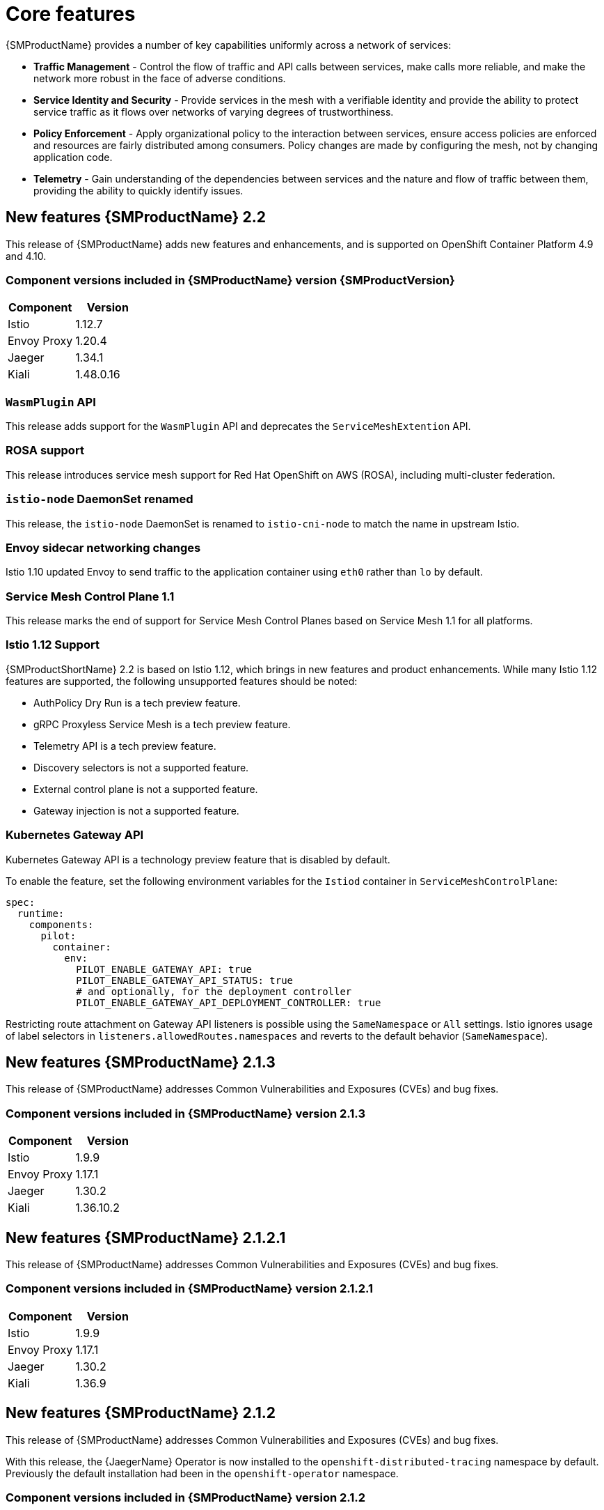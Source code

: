 ////
Module included in the following assemblies:
* service_mesh/v2x/servicemesh-release-notes.adoc
////

:_content-type: PROCEDURE
[id="ossm-rn-new-features_{context}"]
= Core features

////
*Feature* – Describe the new functionality available to the customer. For enhancements, try to describe as specifically as possible where the customer will see changes.
*Reason* – If known, include why has the enhancement been implemented (use case, performance, technology, etc.). For example, showcases integration of X with Y, demonstrates Z API feature, includes latest framework bug fixes. There may not have been a 'problem' previously, but system behavior may have changed.
*Result* – If changed, describe the current user experience
////
{SMProductName} provides a number of key capabilities uniformly across a network of services:

* *Traffic Management* - Control the flow of traffic and API calls between services, make calls more reliable, and make the network more robust in the face of adverse conditions.
* *Service Identity and Security* - Provide services in the mesh with a verifiable identity and provide the ability to protect service traffic as it flows over networks of varying degrees of trustworthiness.
* *Policy Enforcement* - Apply organizational policy to the interaction between services, ensure access policies are enforced and resources are fairly distributed among consumers. Policy changes are made by configuring the mesh, not by changing application code.
* *Telemetry* - Gain understanding of the dependencies between services and the nature and flow of traffic between them, providing the ability to quickly identify issues.

== New features {SMProductName} 2.2

This release of {SMProductName} adds new features and enhancements, and is supported on OpenShift Container Platform 4.9 and 4.10.

=== Component versions included in {SMProductName} version {SMProductVersion}

|===
|Component |Version

|Istio
|1.12.7

|Envoy Proxy
|1.20.4

|Jaeger
|1.34.1

|Kiali
|1.48.0.16
|===

=== `WasmPlugin` API
This release adds support for the `WasmPlugin` API and deprecates the  `ServiceMeshExtention` API.

=== ROSA support
This release introduces service mesh support for Red Hat OpenShift on AWS (ROSA), including multi-cluster federation.

=== `istio-node` DaemonSet renamed
This release, the `istio-node` DaemonSet is renamed to `istio-cni-node` to match the name in upstream Istio.

=== Envoy sidecar networking changes
Istio 1.10 updated Envoy to send traffic to the application container using `eth0` rather than `lo` by default.

=== Service Mesh Control Plane 1.1
This release marks the end of support for Service Mesh Control Planes based on Service Mesh 1.1 for all platforms.

=== Istio 1.12 Support

{SMProductShortName} 2.2 is based on Istio 1.12, which brings in new features and product enhancements. While many Istio 1.12 features are supported, the following unsupported features should be noted:

* AuthPolicy Dry Run is a tech preview feature.
* gRPC Proxyless Service Mesh is a tech preview feature.
* Telemetry API is a tech preview feature.
* Discovery selectors is not a supported feature.
* External control plane is not a supported feature.
* Gateway injection is not a supported feature.

=== Kubernetes Gateway API
Kubernetes Gateway API is a technology preview feature that is disabled by default.

To enable the feature, set the following environment variables for the `Istiod` container in `ServiceMeshControlPlane`:

[source,yaml]
----
spec:
  runtime:
    components:
      pilot:
        container:
          env:
            PILOT_ENABLE_GATEWAY_API: true
            PILOT_ENABLE_GATEWAY_API_STATUS: true
            # and optionally, for the deployment controller
            PILOT_ENABLE_GATEWAY_API_DEPLOYMENT_CONTROLLER: true
----
Restricting route attachment on Gateway API listeners is possible using the `SameNamespace` or `All` settings. Istio ignores usage of label selectors in `listeners.allowedRoutes.namespaces` and reverts to the default behavior (`SameNamespace`).

== New features {SMProductName} 2.1.3

This release of {SMProductName} addresses Common Vulnerabilities and Exposures (CVEs) and bug fixes.

=== Component versions included in {SMProductName} version 2.1.3

|===
|Component |Version

|Istio
|1.9.9

|Envoy Proxy
|1.17.1

|Jaeger
|1.30.2

|Kiali
|1.36.10.2
|===

== New features {SMProductName} 2.1.2.1

This release of {SMProductName} addresses Common Vulnerabilities and Exposures (CVEs) and bug fixes.

=== Component versions included in {SMProductName} version 2.1.2.1

|===
|Component |Version

|Istio
|1.9.9

|Envoy Proxy
|1.17.1

|Jaeger
|1.30.2

|Kiali
|1.36.9
|===

== New features {SMProductName} 2.1.2

This release of {SMProductName} addresses Common Vulnerabilities and Exposures (CVEs) and bug fixes.

With this release, the {JaegerName} Operator is now installed to the `openshift-distributed-tracing` namespace by default.  Previously the default installation had been in the `openshift-operator` namespace.

=== Component versions included in {SMProductName} version 2.1.2

|===
|Component |Version

|Istio
|1.9.9

|Envoy Proxy
|1.17.1

|Jaeger
|1.30.1

|Kiali
|1.36.8
|===

== New features {SMProductName} 2.1.1

This release of {SMProductName} addresses Common Vulnerabilities and Exposures (CVEs) and bug fixes.

This release also adds the ability to disable the automatic creation of network policies.

=== Component versions included in {SMProductName} version 2.1.1

|===
|Component |Version

|Istio
|1.9.9

|Envoy Proxy
|1.17.1

|Jaeger
|1.24.1

|Kiali
|1.36.7
|===

[id="ossm-config-disable-networkpolicy_{context}"]
=== Disabling network policies

{SMProductName} automatically creates and manages a number of `NetworkPolicies` resources in the control plane and application namespaces. This is to ensure that applications and the control plane can communicate with each other.

If you want to disable the automatic creation and management of `NetworkPolicies` resources, for example to enforce company security policies, you can do so.  You can edit the `ServiceMeshControlPlane` to set the `spec.security.manageNetworkPolicy` setting to `false`

[NOTE]
====
When you disable `spec.security.manageNetworkPolicy` {SMProductName} will not create *any* `NetworkPolicy` objects.  The system administrator is responsible for managing the network and fixing any issues this might cause.
====

.Procedure

. In the {product-title} web console, click *Operators* -> *Installed Operators*.

. Select the project where you installed the control plane, for example `istio-system`, from the Project menu.

. Click the {SMProductName} Operator. In the *Istio Service Mesh Control Plane* column, click the name of your `ServiceMeshControlPlane`, for example `basic-install`.

. On the *Create ServiceMeshControlPlane Details* page, click `YAML` to modify your configuration.

. Set the `ServiceMeshControlPlane` field `spec.security.manageNetworkPolicy` to `false`, as shown in this example.
+
[source,yaml]
----
apiVersion: maistra.io/v2
kind: ServiceMeshControlPlane
spec:
  security:
      trust:
      manageNetworkPolicy: false
----
+
. Click *Save*.

== New features and enhancements {SMProductName} 2.1

This release of {SMProductName} adds support for Istio 1.9.8, Envoy Proxy 1.17.1, Jaeger 1.24.1, and Kiali 1.36.5 on {product-title} 4.6 EUS, 4.7, 4.8, 4.9, along with new features and enhancements.

=== Component versions included in {SMProductName} version 2.1

|===
|Component |Version

|Istio
|1.9.6

|Envoy Proxy
|1.17.1

|Jaeger
|1.24.1

|Kiali
|1.36.5
|===

=== Service Mesh Federation

New Custom Resource Definitions (CRDs) have been added to support federating service meshes. Service meshes may be federated both within the same cluster or across different OpenShift clusters. These new resources include:

* `ServiceMeshPeer` - Defines a federation with a separate service mesh, including gateway configuration, root trust certificate configuration, and status fields. In a pair of federated meshes, each mesh will define its own separate `ServiceMeshPeer` resource.

* `ExportedServiceMeshSet` - Defines which services for a given `ServiceMeshPeer` are available for the peer mesh to import.

* `ImportedServiceSet` - Defines which services for a given `ServiceMeshPeer` are imported from the peer mesh. These services must also be made available by the peer’s `ExportedServiceMeshSet` resource.

Service Mesh Federation is not supported between clusters on Red Hat OpenShift Service on AWS (ROSA), Azure Red Hat OpenShift (ARO), or OpenShift Dedicated (OSD).

=== OVN-Kubernetes Container Network Interface (CNI) generally available

The OVN-Kubernetes Container Network Interface (CNI) was previously introduced as a Technology Preview feature in {SMProductName} 2.0.1 and is now generally available in {SMProductName} 2.1 and 2.0.x for use on {product-title} 4.7.32, {product-title} 4.8.12, and {product-title} 4.9.

=== Service Mesh WebAssembly (WASM) Extensions

The `ServiceMeshExtensions` Custom Resource Definition (CRD), first introduced in 2.0 as Technology Preview, is now generally available. You can use CRD to build your own plug-ins, but Red Hat does not provide support for the plug-ins you create.

Mixer has been completely removed in Service Mesh 2.1. Upgrading from a Service Mesh 2.0.x release to 2.1 will be blocked if Mixer is enabled. Mixer plug-ins will need to be ported to WebAssembly Extensions.

=== 3scale WebAssembly Adapter (WASM)

With Mixer now officially removed, OpenShift Service Mesh 2.1 does not support the 3scale mixer adapter. Before upgrading to Service Mesh 2.1, remove the Mixer-based 3scale adapter and any additional Mixer plugins. Then, manually install and configure the new 3scale WebAssembly adapter with Service Mesh 2.1+ using a `ServiceMeshExtension` resource.

3scale 2.11 introduces an updated Service Mesh integration based on  `WebAssembly`.

=== Istio 1.9 Support

{SMProductShortName} 2.1 is based on Istio 1.9, which brings in a large number of new features and product enhancements. While the majority of Istio 1.9 features are supported, the following exceptions should be noted:

* Virtual Machine integration is not yet supported
* Kubernetes Gateway API is not yet supported
* Remote fetch and load of WebAssembly HTTP filters are not yet supported
* Custom CA Integration using the Kubernetes CSR API is not yet supported
* Request Classification for monitoring traffic is a tech preview feature
* Integration with external authorization systems via Authorization policy’s CUSTOM action is a tech preview feature

=== Improved Service Mesh operator performance

The amount of time {SMProductName} uses to prune old resources at the end of every `ServiceMeshControlPlane` reconciliation has been reduced. This results in faster `ServiceMeshControlPlane` deployments, and allows changes applied to existing SMCPs to take effect more quickly.


=== Kiali updates

Kiali 1.36 includes the following features and enhancements:

* {SMProductShortName} troubleshooting functionality
** Control plane and gateway monitoring
** Proxy sync statuses
** Envoy configuration views
** Unified view showing Envoy proxy and application logs interleaved
* Namespace and cluster boxing to support federated service mesh views
* New validations, wizards, and distributed tracing enhancements

== New features {SMProductName} 2.0.10

This release of {SMProductName} addresses Common Vulnerabilities and Exposures (CVEs) and bug fixes.

=== Component versions included in {SMProductName} version 2.0.10

|===
|Component |Version

|Istio
|1.6.14

|Envoy Proxy
|1.14.5

|Jaeger
|1.24.1

|Kiali
|1.24.14-1
|===

== New features {SMProductName} 2.0.9

This release of {SMProductName} addresses Common Vulnerabilities and Exposures (CVEs) and bug fixes.

=== Component versions included in {SMProductName} version 2.0.9

|===
|Component |Version

|Istio
|1.6.14

|Envoy Proxy
|1.14.5

|Jaeger
|1.24.1

|Kiali
|1.24.11
|===

== New features {SMProductName} 2.0.8

This release of {SMProductName} addresses bug fixes.

== New features {SMProductName} 2.0.7.1

This release of {SMProductName} addresses Common Vulnerabilities and Exposures (CVEs).

=== Change in how {SMProductName} handles URI fragments

{SMProductName} contains a remotely exploitable vulnerability, link:https://cve.mitre.org/cgi-bin/cvename.cgi?name=CVE-2021-39156[CVE-2021-39156], where an HTTP request with a fragment (a section in the end of a URI that begins with a # character) in the URI path could bypass the Istio URI path-based authorization policies. For instance, an Istio authorization policy denies requests sent to the URI path `/user/profile`. In the vulnerable versions, a request with URI path `/user/profile#section1` bypasses the deny policy and routes to the backend (with the normalized URI `path /user/profile%23section1`), possibly leading to a security incident.

You are impacted by this vulnerability if you use authorization policies with DENY actions and `operation.paths`, or ALLOW actions and `operation.notPaths`.

With the mitigation, the fragment part of the request’s URI is removed before the authorization and routing. This prevents a request with a fragment in its URI from bypassing authorization policies which are based on the URI without the fragment part.

To opt-out from the new behavior in the mitigation, the fragment section in the URI will be kept. You can configure your `ServiceMeshControlPlane` to keep URI fragments.

[WARNING]
====
Disabling the new behavior will normalize your paths as described above and is considered unsafe. Ensure that you have accommodated for this in any security policies before opting to keep URI fragments.
====

.Example `ServiceMeshControlPlane` modification
[source,yaml]
----
apiVersion: maistra.io/v2
kind: ServiceMeshControlPlane
metadata:
  name: basic
spec:
  techPreview:
    meshConfig:
      defaultConfig:
        proxyMetadata: HTTP_STRIP_FRAGMENT_FROM_PATH_UNSAFE_IF_DISABLED: "false"
----

=== Required update for authorization policies

Istio generates hostnames for both the hostname itself and all matching ports. For instance, a virtual service or Gateway for a host of "httpbin.foo" generates a config matching "httpbin.foo and httpbin.foo:*". However, exact match authorization policies only match the exact string given for the `hosts` or `notHosts` fields.

Your cluster is impacted if you have `AuthorizationPolicy` resources using exact string comparison for the rule to determine link:https://istio.io/latest/docs/reference/config/security/authorization-policy/#Operation[hosts or notHosts].

You must update your authorization policy link:https://istio.io/latest/docs/reference/config/security/authorization-policy/#Rule[rules] to use prefix match instead of exact match.  For example, replacing `hosts: ["httpbin.com"]` with `hosts: ["httpbin.com:*"]` in the first `AuthorizationPolicy` example.

.First example AuthorizationPolicy using prefix match
[source,yaml]
----
apiVersion: security.istio.io/v1beta1
kind: AuthorizationPolicy
metadata:
  name: httpbin
  namespace: foo
spec:
  action: DENY
  rules:
  - from:
    - source:
        namespaces: ["dev"]
    to:
    - operation:
        hosts: [“httpbin.com”,"httpbin.com:*"]
----

.Second example AuthorizationPolicy using prefix match
[source,yaml]
----
apiVersion: security.istio.io/v1beta1
kind: AuthorizationPolicy
metadata:
  name: httpbin
  namespace: default
spec:
  action: DENY
  rules:
  - to:
    - operation:
        hosts: ["httpbin.example.com:*"]
----

== New features {SMProductName} 2.0.7

This release of {SMProductName} addresses Common Vulnerabilities and Exposures (CVEs) and bug fixes.

== {SMProductName} on {product-dedicated} and Microsoft Azure Red Hat OpenShift

{SMProductName} is now supported through {product-dedicated} and Microsoft Azure Red Hat OpenShift.

== New features {SMProductName} 2.0.6

This release of {SMProductName} addresses Common Vulnerabilities and Exposures (CVEs) and bug fixes.

== New features {SMProductName} 2.0.5

This release of {SMProductName} addresses Common Vulnerabilities and Exposures (CVEs) and bug fixes.

== New features {SMProductName} 2.0.4

This release of {SMProductName} addresses Common Vulnerabilities and Exposures (CVEs) and bug fixes.

[IMPORTANT]
====
There are manual steps that must be completed to address CVE-2021-29492 and CVE-2021-31920.
====

[id="manual-updates-cve-2021-29492_{context}"]
=== Manual updates required by CVE-2021-29492 and CVE-2021-31920

Istio contains a remotely exploitable vulnerability where an HTTP request path with multiple slashes or escaped slash characters (`%2F` or `%5C`) could potentially bypass an Istio authorization policy when path-based authorization rules are used.

For example, assume an Istio cluster administrator defines an authorization DENY policy to reject the request at path `/admin`. A request sent to the URL path `//admin` will NOT be rejected by the authorization policy.

According to https://tools.ietf.org/html/rfc3986#section-6[RFC 3986], the path `//admin` with multiple slashes should technically be treated as a different path from the `/admin`. However, some backend services choose to normalize the URL paths by merging multiple slashes into a single slash. This can result in a bypass of the authorization policy (`//admin` does not match `/admin`), and a user can access the resource at path `/admin` in the backend; this would represent a security incident.

Your cluster is impacted by this vulnerability if you have authorization policies using `ALLOW action + notPaths` field or `DENY action + paths field` patterns. These patterns are vulnerable to unexpected policy bypasses.

Your cluster is NOT impacted by this vulnerability if:

* You don’t have authorization policies.
* Your authorization policies don’t define `paths` or `notPaths` fields.
* Your authorization policies use `ALLOW action + paths` field or `DENY action + notPaths` field patterns. These patterns could only cause unexpected rejection instead of policy bypasses. The upgrade is optional for these cases.

[NOTE]
====
The {SMProductName} configuration location for path normalization is different from the Istio configuration.
====

=== Updating the path normalization configuration

Istio authorization policies can be based on the URL paths in the HTTP request.
https://en.wikipedia.org/wiki/URI_normalization[Path normalization], also known as URI normalization, modifies and standardizes the incoming requests' paths so that the normalized paths can be processed in a standard way.
Syntactically different paths may be equivalent after path normalization.

Istio supports the following normalization schemes on the request paths before evaluating against the authorization policies and routing the requests:

.Normalization schemes
[options="header"]
[cols="a, a, a, a"]
|====
| Option | Description | Example |Notes
|`NONE`
|No normalization is done. Anything received by Envoy will be forwarded exactly as-is to any backend service.
|`../%2Fa../b` is evaluated by the authorization policies and sent to your service.
|This setting is vulnerable to CVE-2021-31920.

|`BASE`
|This is currently the option used in the *default* installation of Istio. This applies the https://www.envoyproxy.io/docs/envoy/latest/api-v3/extensions/filters/network/http_connection_manager/v3/http_connection_manager.proto#envoy-v3-api-field-extensions-filters-network-http-connection-manager-v3-httpconnectionmanager-normalize-path[`normalize_path`] option on Envoy proxies, which follows https://tools.ietf.org/html/rfc3986[RFC 3986] with extra normalization to convert backslashes to forward slashes.
|`/a/../b` is normalized to `/b`. `\da` is normalized to `/da`.
|This setting is vulnerable to CVE-2021-31920.

| `MERGE_SLASHES`
| Slashes are merged after the _BASE_ normalization.
| `/a//b` is normalized to `/a/b`.
|Update to this setting to mitigate CVE-2021-31920.

|`DECODE_AND_MERGE_SLASHES`
|The strictest setting when you allow all traffic by default. This setting is recommended, with the caveat that you must thoroughly test your authorization policies routes. https://tools.ietf.org/html/rfc3986#section-2.1[Percent-encoded] slash and backslash characters (`%2F`, `%2f`, `%5C` and `%5c`) are decoded to `/` or `\`, before the `MERGE_SLASHES` normalization.
|`/a%2fb` is normalized to `/a/b`.
|Update to this setting to mitigate CVE-2021-31920. This setting is more secure, but also has the potential to break applications. Test your applications before deploying to production.
|====

The normalization algorithms are conducted in the following order:

. Percent-decode `%2F`, `%2f`, `%5C` and `%5c`.
. The https://tools.ietf.org/html/rfc3986[RFC 3986] and other normalization implemented by the https://www.envoyproxy.io/docs/envoy/latest/api-v3/extensions/filters/network/http_connection_manager/v3/http_connection_manager.proto#envoy-v3-api-field-extensions-filters-network-http-connection-manager-v3-httpconnectionmanager-normalize-path[`normalize_path`] option in Envoy.
. Merge slashes.

[WARNING]
====
While these normalization options represent recommendations from HTTP standards and common industry practices, applications may interpret a URL in any way it chooses to. When using denial policies, ensure that you understand how your application behaves.
====

=== Path normalization configuration examples

Ensuring Envoy normalizes request paths to match your backend services' expectations is critical to the security of your system.
The following examples can be used as a reference for you to configure your system.
The normalized URL paths, or the original URL paths if `NONE` is selected, will be:

. Used to check against the authorization policies.
. Forwarded to the backend application.

.Configuration examples
[options="header"]
[cols="a, a"]
|====
|If your application... |Choose...
|Relies on the proxy to do normalization
|`BASE`, `MERGE_SLASHES` or `DECODE_AND_MERGE_SLASHES`

|Normalizes request paths based on https://tools.ietf.org/html/rfc3986[RFC 3986] and does not merge slashes.
|`BASE`

|Normalizes request paths based on https://tools.ietf.org/html/rfc3986[RFC 3986] and merges slashes, but does not decode https://tools.ietf.org/html/rfc3986#section-2.1[percent-encoded] slashes.
|`MERGE_SLASHES`

|Normalizes request paths based on https://tools.ietf.org/html/rfc3986[RFC 3986], decodes https://tools.ietf.org/html/rfc3986#section-2.1[percent-encoded] slashes, and merges slashes.
|`DECODE_AND_MERGE_SLASHES`

|Processes request paths in a way that is incompatible with https://tools.ietf.org/html/rfc3986[RFC 3986].
|`NONE`
|====

=== Configuring your SMCP for path normalization

To configure path normalization for {SMProductName}, specify the following in your `ServiceMeshControlPlane`. Use the configuration examples to help determine the settings for your system.

.SMCP v2 pathNormalization
[source,yaml]
----
spec:
  techPreview:
    global:
      pathNormalization: <option>
----

=== Configuring for case normalization

In some environments, it may be useful to have paths in authorization policies compared in a case insensitive manner.
For example, treating `https://myurl/get` and `https://myurl/GeT` as equivalent.
In those cases, you can use the `EnvoyFilter` shown below.
This filter will change both the path used for comparison and the path presented to the application. In this example, `istio-system` is the name of the control plane project.

Save the `EnvoyFilter` to a file and execute the following command:

[source,terminal]
----
$ oc create -f <myEnvoyFilterFile>
----

[source,yaml]
----
apiVersion: networking.istio.io/v1alpha3
kind: EnvoyFilter
metadata:
  name: ingress-case-insensitive
  namespace: istio-system
spec:
  configPatches:
  - applyTo: HTTP_FILTER
    match:
      context: GATEWAY
      listener:
        filterChain:
          filter:
            name: "envoy.filters.network.http_connection_manager"
            subFilter:
              name: "envoy.filters.http.router"
    patch:
      operation: INSERT_BEFORE
      value:
        name: envoy.lua
        typed_config:
            "@type": "type.googleapis.com/envoy.extensions.filters.http.lua.v3.Lua"
            inlineCode: |
              function envoy_on_request(request_handle)
                local path = request_handle:headers():get(":path")
                request_handle:headers():replace(":path", string.lower(path))
              end

----


== New features {SMProductName} 2.0.3

This release of {SMProductName} addresses Common Vulnerabilities and Exposures (CVEs) and bug fixes.

In addition, this release has the following new features:

* Added an option to the `must-gather` data collection tool that gathers information from a specified control plane namespace. For more information, see link:https://issues.redhat.com/browse/OSSM-351[OSSM-351].
* Improved performance for control planes with hundreds of namespaces

== New features {SMProductName} 2.0.2

This release of {SMProductName} adds support for IBM Z and IBM Power Systems. It also addresses Common Vulnerabilities and Exposures (CVEs) and bug fixes.

== New features {SMProductName} 2.0.1

This release of {SMProductName} addresses Common Vulnerabilities and Exposures (CVEs) and bug fixes.

== New features {SMProductName} 2.0

This release of {SMProductName} adds support for Istio 1.6.5, Jaeger 1.20.0, Kiali 1.24.2, and the 3scale Istio Adapter 2.0 and {product-title} 4.6.

In addition, this release has the following new features:

** Simplifies installation, upgrades, and management of the control plane.
** Reduces the control plane's resource usage and startup time.
** Improves performance by reducing inter-control plane communication over networking.

* Adds support for Envoy's Secret Discovery Service (SDS). SDS is a more secure and efficient mechanism for delivering secrets to Envoy side car proxies.
** Removes the need to use Kubernetes Secrets, which have well known security risks.
** Improves performance during certificate rotation, as proxies no longer require a restart to recognize new certificates.

* Adds support for Istio's Telemetry v2 architecture, which is built using WebAssembly extensions. This new architecture brings significant performance improvements.

* Updates the ServiceMeshControlPlane resource to v2 with a streamlined configuration to make it easier to manage the Control Plane.

* Introduces WebAssembly extensions as a link:https://access.redhat.com/support/offerings/techpreview[Technology Preview] feature.
